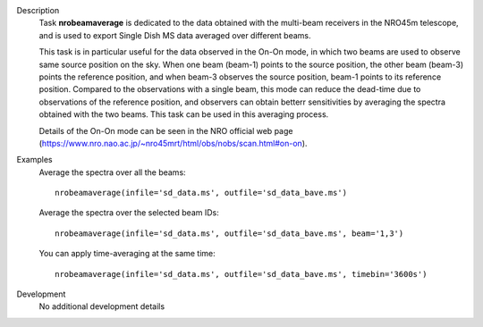 

.. _Description:

Description
   Task **nrobeamaverage** is dedicated to the data obtained with the multi-beam receivers in the NRO45m telescope,
   and is used to export Single Dish MS data averaged over different beams.

   This task is in particular useful for the data observed in the On-On mode, in which two beams are used to observe
   same source position on the sky. When one beam (beam-1) points to the source position, the other beam (beam-3)
   points the reference position, and when beam-3 observes the source position, beam-1 points to its reference position.
   Compared to the observations with a single beam, this mode can reduce the dead-time due to observations of the reference
   position, and observers can obtain betterr sensitivities by averaging the spectra obtained with the two beams. This task
   can be used in this averaging process.

   Details of the On-On mode can be seen in the NRO official web page
   (https://www.nro.nao.ac.jp/~nro45mrt/html/obs/nobs/scan.html#on-on).


.. _Examples:

Examples
   Average the spectra over all the beams:

   ::

      nrobeamaverage(infile='sd_data.ms', outfile='sd_data_bave.ms')

   Average the spectra over the selected beam IDs:

   ::

      nrobeamaverage(infile='sd_data.ms', outfile='sd_data_bave.ms', beam='1,3')

   You can apply time-averaging at the same time:

   ::

      nrobeamaverage(infile='sd_data.ms', outfile='sd_data_bave.ms', timebin='3600s')



.. _Development:

Development
   No additional development details

